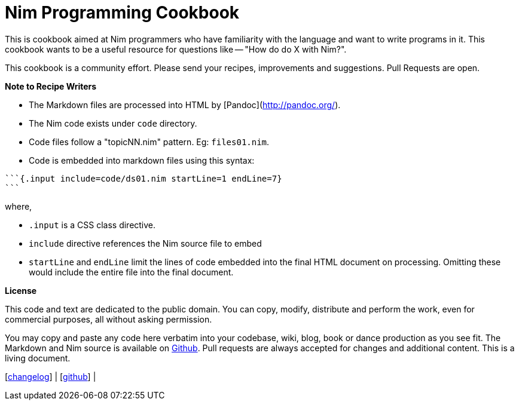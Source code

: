 = Nim Programming Cookbook


This is cookbook aimed at Nim programmers who have familiarity with the language and want to write programs in it. This cookbook wants to be a useful resource for questions like -- "How do do X with Nim?".

This cookbook is a community effort. Please send your recipes, improvements and suggestions. Pull Requests are open.

**Note to Recipe Writers**

- The Markdown files are processed into HTML by [Pandoc](http://pandoc.org/).
- The Nim code exists under `code` directory.
- Code files follow a "topicNN.nim" pattern. Eg: `files01.nim`.
- Code is embedded into markdown files using this syntax:


[source, markdown]
-------------------------------------------------------------------------------
```{.input include=code/ds01.nim startLine=1 endLine=7}
```
-------------------------------------------------------------------------------

where,

- `.input` is a CSS class directive.
- `include` directive references the Nim source file to embed
- `startLine` and `endLine` limit the lines of code embedded into the final HTML document on processing. Omitting these would include the entire file into the final document.


*License*

This code and text are dedicated to the public domain. You can copy,
modify, distribute and perform the work, even for commercial purposes,
all without asking permission.

You may copy and paste any code here verbatim into your codebase, wiki,
blog, book or dance production as you see fit. The Markdown and Nim
source is available on https://github.com/btbytes/nim-cookbook/[Github].
Pull requests are always accepted for changes and additional content.
This is a living document.

[link:changelog.md[changelog]] |
[https://github.com/btbytes/nim-cookbook/[github]] |
[link:links.md[links]] | [link:acknowledgements.md[acknowledgements]]
